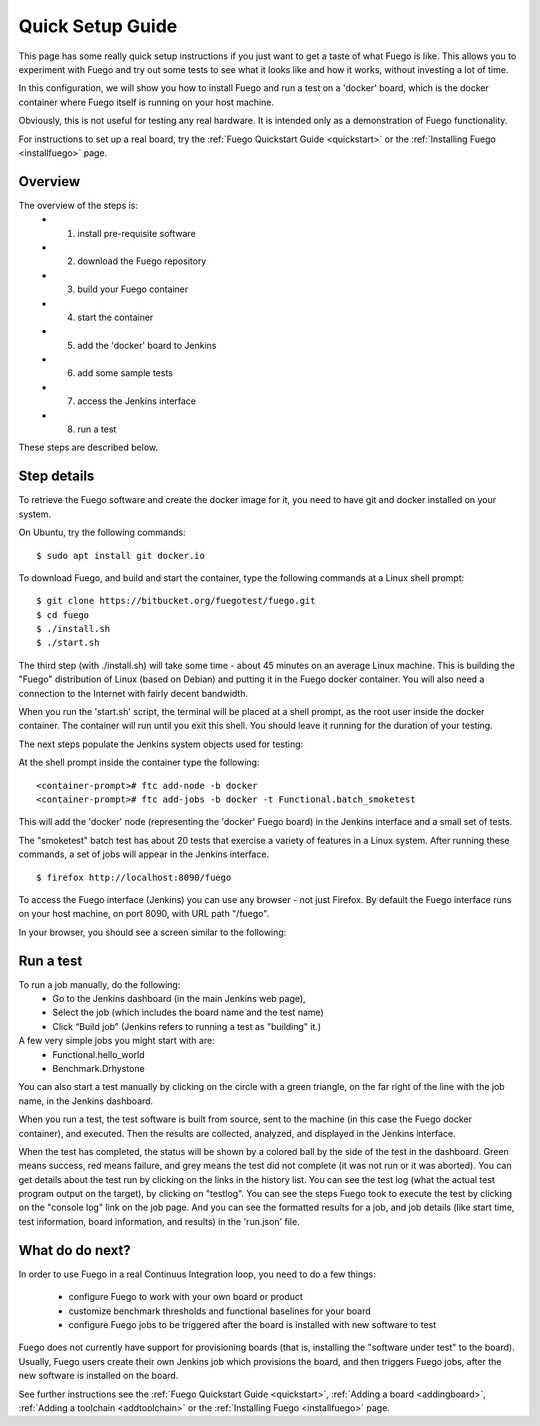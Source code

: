 .. _quickSetupguide:

##################
Quick Setup Guide
##################

This page has some really quick setup instructions if you just want to 
get a taste of what Fuego is like.  This allows you to experiment
with Fuego and try out some tests to see what it looks like and
how it works, without investing a lot of time.

In this configuration, we will show you how to install Fuego
and run a test on a 'docker' board, which is the docker container
where Fuego itself is running on your host machine.

Obviously, this is not useful for testing any real hardware.  It is intended
only as a demonstration of Fuego functionality.

For instructions to set up a real board, try the :ref:`Fuego Quickstart Guide <quickstart>`
or the :ref:`Installing Fuego <installfuego>` page.

=============
Overview
=============

The overview of the steps is:
 * 1. install pre-requisite software
 * 2. download the Fuego repository
 * 3. build your Fuego container
 * 4. start the container
 * 5. add the 'docker' board to Jenkins
 * 6. add some sample tests
 * 7. access the Jenkins interface
 * 8. run a test

These steps are described below.

==================
Step details
==================

To retrieve the Fuego software and create the docker image for it, you need
to have git and docker installed on your system.

On Ubuntu, try the following commands: ::

  $ sudo apt install git docker.io


To download Fuego, and build and start the container,
type the following commands at a Linux shell prompt: ::

	$ git clone https://bitbucket.org/fuegotest/fuego.git
	$ cd fuego
	$ ./install.sh
	$ ./start.sh


The third step (with ./install.sh) will take some time - about 45 minutes
on an average Linux machine.  This is building the "Fuego" distribution 
of Linux (based on Debian) and putting it in the Fuego docker container.
You will also need a connection to the Internet with fairly decent
bandwidth.

When you run the 'start.sh' script, the terminal will be placed at a shell
prompt, as the root user inside the docker container.  The container will
run until you exit this shell.  You should leave it running for the
duration of your testing.

The next steps populate the Jenkins system objects used for testing:

At the shell prompt inside the container type the following: ::

	<container-prompt># ftc add-node -b docker
	<container-prompt># ftc add-jobs -b docker -t Functional.batch_smoketest


This will add the 'docker' node (representing the 'docker' Fuego board)
in the Jenkins interface and a small set of tests.

The "smoketest" batch test has about 20 tests that exercise a variety of
features in a Linux system.  After running these commands, a set of jobs
will appear in the Jenkins interface. ::


	$ firefox http://localhost:8090/fuego


To access the Fuego interface (Jenkins) you can use any browser -
not just Firefox.
By default the Fuego interface runs on your host machine, on
port 8090, with URL path "/fuego".

In your browser, you should see a screen similar to the following:

 .. image:: ../images/fuego-1.1-jenkins-dashboard-beaglebone-jobs.png
    :width: 900


=================
Run a test 
=================

To run a job manually, do the following:
 * Go to the Jenkins dashboard (in the main Jenkins web page),
 * Select the job (which includes the board name and the test name)
 * Click “Build job”  (Jenkins refers to running a test as "building" it.)

A few very simple jobs you might start with are:
 * Functional.hello_world
 * Benchmark.Drhystone

You can also start a test manually by clicking on the circle with
a green triangle, on the far right of the line with the job name,
in the Jenkins dashboard.

When you run a test, the test software is built from source,
sent to the machine (in this case the Fuego docker container), and
executed.  Then the results are collected, analyzed, and displayed
in the Jenkins interface.

When the test has completed, the status will be shown by a colored
ball by the side of the test in the dashboard.  Green means success,
red means failure, and grey means the test did not complete
(it was not run or it was aborted).  You can get details about the test
run by clicking on the links in the history list.  You can see the
test log (what the actual test program
output on the target), by clicking on "testlog".  You can see the steps
Fuego took to execute the test by clicking on the "console log" link on
the job page.  And you can see the formatted results for a job, and job
details (like start time, test information, board information, and
results) in the 'run.json' file.

==================
What do do next?
==================

In order to use Fuego in a real Continuus Integration loop, you need to do 
a few things:

 * configure Fuego to work with your own board or product
 * customize benchmark thresholds and functional baselines for your board
 * configure Fuego jobs to be triggered after the board is installed
   with new software to test

Fuego does not currently have support for provisioning boards (that is, installing the "software under test" to the board).  Usually, Fuego users
create their own Jenkins job which provisions the board, and then triggers
Fuego jobs, after the new software is installed on the board.

See further instructions see the :ref:`Fuego Quickstart Guide <quickstart>`, :ref:`Adding a board <addingboard>`, :ref:`Adding a toolchain <addtoolchain>` or the :ref:`Installing Fuego <installfuego>` page.


